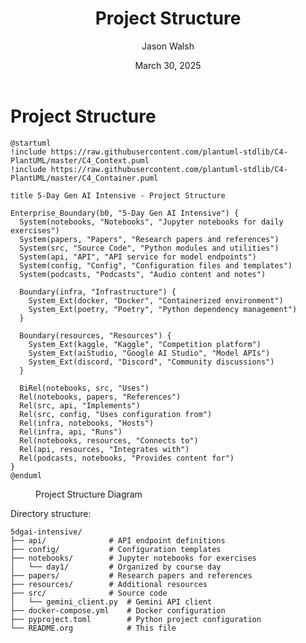 #+TITLE: Project Structure
#+AUTHOR: Jason Walsh
#+EMAIL: j@wal.sh
#+DATE: March 30, 2025

* Project Structure

#+begin_src plantuml :file images/project_structure.png
@startuml
!include https://raw.githubusercontent.com/plantuml-stdlib/C4-PlantUML/master/C4_Context.puml
!include https://raw.githubusercontent.com/plantuml-stdlib/C4-PlantUML/master/C4_Container.puml

title 5-Day Gen AI Intensive - Project Structure

Enterprise_Boundary(b0, "5-Day Gen AI Intensive") {
  System(notebooks, "Notebooks", "Jupyter notebooks for daily exercises")
  System(papers, "Papers", "Research papers and references")
  System(src, "Source Code", "Python modules and utilities")
  System(api, "API", "API service for model endpoints")
  System(config, "Config", "Configuration files and templates")
  System(podcasts, "Podcasts", "Audio content and notes")
  
  Boundary(infra, "Infrastructure") {
    System_Ext(docker, "Docker", "Containerized environment")
    System_Ext(poetry, "Poetry", "Python dependency management")
  }
  
  Boundary(resources, "Resources") {
    System_Ext(kaggle, "Kaggle", "Competition platform")
    System_Ext(aiStudio, "Google AI Studio", "Model APIs")
    System_Ext(discord, "Discord", "Community discussions")
  }
  
  BiRel(notebooks, src, "Uses")
  Rel(notebooks, papers, "References")
  Rel(src, api, "Implements")
  Rel(src, config, "Uses configuration from")
  Rel(infra, notebooks, "Hosts")
  Rel(infra, api, "Runs")
  Rel(notebooks, resources, "Connects to")
  Rel(api, resources, "Integrates with")
  Rel(podcasts, notebooks, "Provides content for")
}
@enduml
#+end_src

#+CAPTION: Project Structure Diagram
#+ATTR_HTML: :width 800px
[[file:images/project_structure.png]]

Directory structure:

#+begin_src
5dgai-intensive/
├── api/              # API endpoint definitions
├── config/           # Configuration templates
├── notebooks/        # Jupyter notebooks for exercises
│   └── day1/         # Organized by course day
├── papers/           # Research papers and references
├── resources/        # Additional resources
├── src/              # Source code
│   └── gemini_client.py  # Gemini API client
├── docker-compose.yml    # Docker configuration
├── pyproject.toml        # Python project configuration
└── README.org            # This file
#+end_src